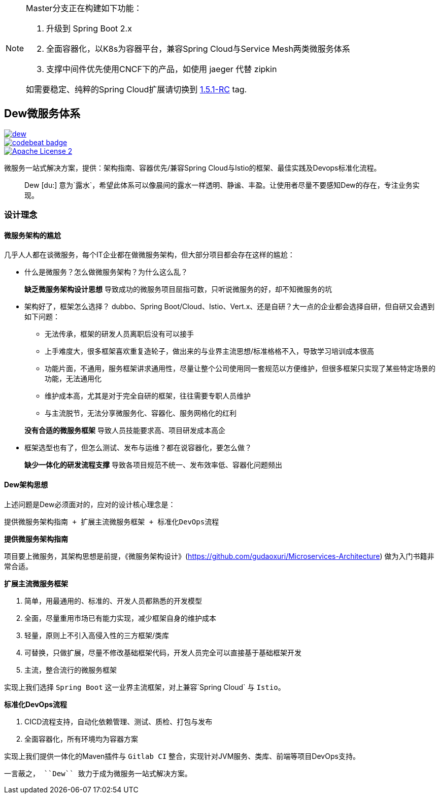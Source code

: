[NOTE]
====
Master分支正在构建如下功能：

. 升级到 Spring Boot 2.x
. 全面容器化，以K8s为容器平台，兼容Spring Cloud与Service Mesh两类微服务体系
. 支撑中间件优先使用CNCF下的产品，如使用 jaeger 代替 zipkin

如需要稳定、纯粹的Spring Cloud扩展请切换到 https://github.com/gudaoxuri/dew/tree/1.5.1-RC[1.5.1-RC] tag.
====

== Dew微服务体系

image::https://img.shields.io/travis/gudaoxuri/dew.svg[link="https://travis-ci.org/gudaoxuri/dew"]
image::https://codebeat.co/badges/93bffc1c-b95b-4e11-8334-fd6adc2a45e5["codebeat badge",link="https://codebeat.co/projects/github-com-gudaoxuri-dew-master"]
image::https://img.shields.io/badge/license-ASF2-blue.svg["Apache License 2",link="https://www.apache.org/licenses/LICENSE-2.0.txt"]

微服务一站式解决方案，提供：架构指南、容器优先/兼容Spring Cloud与Istio的框架、最佳实践及Devops标准化流程。

[quote,]
____
Dew [du:] 意为`露水`，希望此体系可以像晨间的露水一样透明、静谧、丰盈。让使用者尽量不要感知Dew的存在，专注业务实现。
____

=== 设计理念

==== 微服务架构的尴尬

几乎人人都在谈微服务，每个IT企业都在做微服务架构，但大部分项目都会存在这样的尴尬：

* 什么是微服务？怎么做微服务架构？为什么这么乱？

> **缺乏微服务架构设计思想** 导致成功的微服务项目屈指可数，只听说微服务的好，却不知微服务的坑

* 架构好了，框架怎么选择？ dubbo、Spring Boot/Cloud、Istio、Vert.x、还是自研？大一点的企业都会选择自研，但自研又会遇到如下问题：
** 无法传承，框架的研发人员离职后没有可以接手
** 上手难度大，很多框架喜欢重复造轮子，做出来的与业界主流思想/标准格格不入，导致学习培训成本很高
** 功能片面，不通用，服务框架讲求通用性，尽量让整个公司使用同一套规范以方便维护，但很多框架只实现了某些特定场景的功能，无法通用化
** 维护成本高，尤其是对于完全自研的框架，往往需要专职人员维护
** 与主流脱节，无法分享微服务化、容器化、服务网格化的红利

> **没有合适的微服务框架** 导致人员技能要求高、项目研发成本高企

* 框架选型也有了，但怎么测试、发布与运维？都在说容器化，要怎么做？

> **缺少一体化的研发流程支撑** 导致各项目规范不统一、发布效率低、容器化问题频出

==== Dew架构思想

上述问题是Dew必须面对的，应对的设计核心理念是：

``提供微服务架构指南 + 扩展主流微服务框架 + 标准化DevOps流程``

.**提供微服务架构指南**

项目要上微服务，其架构思想是前提，《微服务架构设计》(https://github.com/gudaoxuri/Microservices-Architecture) 做为入门书籍非常合适。

.**扩展主流微服务框架**

. 简单，用最通用的、标准的、开发人员都熟悉的开发模型
. 全面，尽量重用市场已有能力实现，减少框架自身的维护成本
. 轻量，原则上不引入高侵入性的三方框架/类库
. 可替换，只做扩展，尽量不修改基础框架代码，开发人员完全可以直接基于基础框架开发
. 主流，整合流行的微服务框架

实现上我们选择 `Spring Boot` 这一业界主流框架，对上兼容`Spring Cloud` 与 `Istio`。

.**标准化DevOps流程**

. CICD流程支持，自动化依赖管理、测试、质检、打包与发布
. 全面容器化，所有环境均为容器方案

实现上我们提供一体化的Maven插件与 `Gitlab CI` 整合，实现针对JVM服务、类库、前端等项目DevOps支持。

----
一言蔽之， ``Dew`` 致力于成为微服务一站式解决方案。
----
